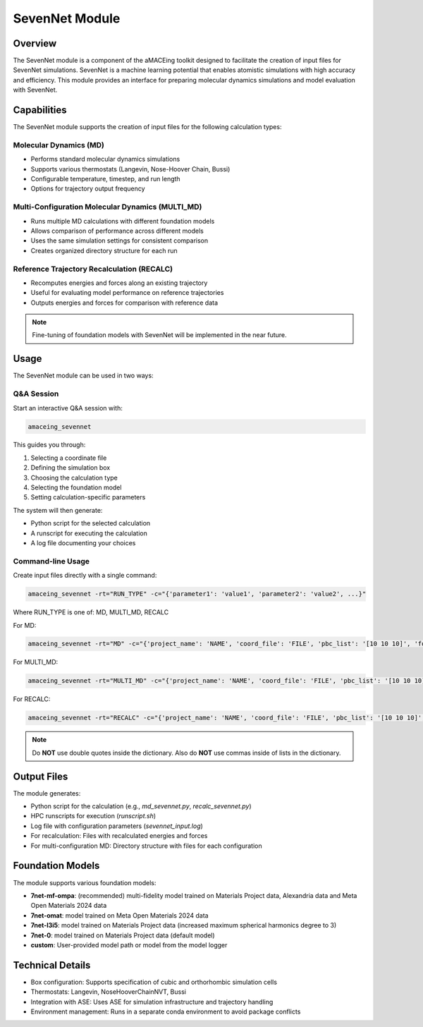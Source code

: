 SevenNet Module
===============

Overview
--------

The SevenNet module is a component of the aMACEing toolkit designed to facilitate the creation of input files for SevenNet simulations. SevenNet is a machine learning potential that enables atomistic simulations with high accuracy and efficiency. This module provides an interface for preparing molecular dynamics simulations and model evaluation with SevenNet.

Capabilities
------------

The SevenNet module supports the creation of input files for the following calculation types:

Molecular Dynamics (MD)
~~~~~~~~~~~~~~~~~~~~~~~

* Performs standard molecular dynamics simulations
* Supports various thermostats (Langevin, Nose-Hoover Chain, Bussi)
* Configurable temperature, timestep, and run length
* Options for trajectory output frequency

Multi-Configuration Molecular Dynamics (MULTI_MD)
~~~~~~~~~~~~~~~~~~~~~~~~~~~~~~~~~~~~~~~~~~~~~~~~~

* Runs multiple MD calculations with different foundation models
* Allows comparison of performance across different models
* Uses the same simulation settings for consistent comparison
* Creates organized directory structure for each run

Reference Trajectory Recalculation (RECALC)
~~~~~~~~~~~~~~~~~~~~~~~~~~~~~~~~~~~~~~~~~~~

* Recomputes energies and forces along an existing trajectory
* Useful for evaluating model performance on reference trajectories
* Outputs energies and forces for comparison with reference data

.. note::
   Fine-tuning of foundation models with SevenNet will be implemented in the near future.

Usage
-----

The SevenNet module can be used in two ways:

Q&A Session
~~~~~~~~~~~

Start an interactive Q&A session with:

.. code-block:: bash

    amaceing_sevennet

This guides you through:

1. Selecting a coordinate file
2. Defining the simulation box
3. Choosing the calculation type
4. Selecting the foundation model
5. Setting calculation-specific parameters

The system will then generate:

- Python script for the selected calculation
- A runscript for executing the calculation
- A log file documenting your choices

Command-line Usage
~~~~~~~~~~~~~~~~~~

Create input files directly with a single command:

.. code-block:: bash

    amaceing_sevennet -rt="RUN_TYPE" -c="{'parameter1': 'value1', 'parameter2': 'value2', ...}"

Where RUN_TYPE is one of: MD, MULTI_MD, RECALC

For MD:

.. code-block:: bash

    amaceing_sevennet -rt="MD" -c="{'project_name': 'NAME', 'coord_file': 'FILE', 'pbc_list': '[10 10 10]', 'foundation_model': 'latest', 'temperature': '300', 'thermostat': 'Langevin', 'nsteps': '10000', 'timestep': '0.5', 'write_interval': '10', 'log_interval': '10', 'print_ase_traj': 'y'}"

For MULTI_MD:

.. code-block:: bash

    amaceing_sevennet -rt="MULTI_MD" -c="{'project_name': 'NAME', 'coord_file': 'FILE', 'pbc_list': '[10 10 10]', 'foundation_model': '['latest' 'custom']', 'temperature': '300', 'thermostat': 'Langevin', 'nsteps': '10000', 'timestep': '0.5', 'write_interval': '10', 'log_interval': '10', 'print_ase_traj': 'y'}"

For RECALC:

.. code-block:: bash

    amaceing_sevennet -rt="RECALC" -c="{'project_name': 'NAME', 'coord_file': 'FILE', 'pbc_list': '[10 10 10]', 'foundation_model': 'latest'}"

.. note::
   Do **NOT** use double quotes inside the dictionary. Also do **NOT** use commas inside of lists in the dictionary.

Output Files
------------

The module generates:

* Python script for the calculation (e.g., `md_sevennet.py`, `recalc_sevennet.py`)
* HPC runscripts for execution (`runscript.sh`)
* Log file with configuration parameters (`sevennet_input.log`)
* For recalculation: Files with recalculated energies and forces
* For multi-configuration MD: Directory structure with files for each configuration

Foundation Models
-----------------

The module supports various foundation models:

* **7net-mf-ompa**: (recommended) multi-fidelity model trained on Materials Project data, Alexandria data and Meta Open Materials 2024 data
* **7net-omat**: model trained on Meta Open Materials 2024 data
* **7net-l3i5**: model trained on Materials Project data (increased maximum spherical harmonics degree to 3)
* **7net-0**: model trained on Materials Project data (default model)
* **custom**: User-provided model path or model from the model logger

Technical Details
-----------------

* Box configuration: Supports specification of cubic and orthorhombic simulation cells
* Thermostats: Langevin, NoseHooverChainNVT, Bussi
* Integration with ASE: Uses ASE for simulation infrastructure and trajectory handling
* Environment management: Runs in a separate conda environment to avoid package conflicts
